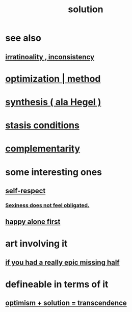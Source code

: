 :PROPERTIES:
:ID:       b7ff0805-4a7d-4f56-85ab-78dcdf88e8f8
:END:
#+title: solution
* see also
** [[id:594df21f-51c9-485c-85a1-cf943f325219][irratinoality , inconsistency]]
* [[id:03e9f0a1-cbe5-40b0-b46c-c716cf2029a3][optimization | method]]
* [[id:f027def3-c2df-41bd-9841-bc1d9f437396][synthesis ( ala Hegel )]]
* [[id:9f9db3c1-0220-463f-829b-60ede4d8593f][stasis conditions]]
* [[id:3443228c-ca26-44cb-ba73-f33ee2de1078][complementarity]]
* some interesting ones
** [[id:b288df19-c02e-42fa-a4b6-4cd3c0162e52][self-respect]]
*** [[id:e3f7d448-2b88-41bb-ac5b-44cdb34c0828][Sexiness does not feel obligated.]]
** [[id:5c946bce-fb70-45f0-8efe-24b9077b0501][happy alone first]]
* art involving it
** [[id:27481367-d7b7-479c-9cd9-d78edabe949b][if you had a really epic missing half]]
* defineable in terms of it
** [[id:e9684dbd-465b-4dc6-af7a-7fc30eecfdf0][optimism + solution = transcendence]]

